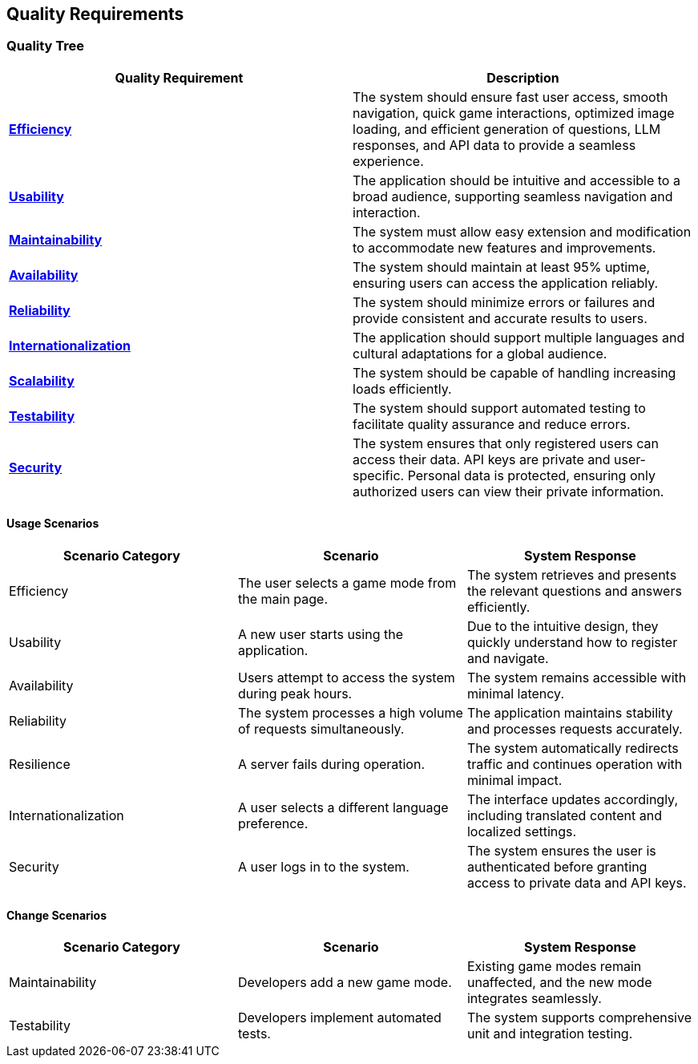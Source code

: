 ifndef::imagesdir[:imagesdir: ../images]

[[section-quality-scenarios]]
== Quality Requirements

=== Quality Tree

[options="header"]
|===
| Quality Requirement | Description
| link:#usage-scenarios-efficiency[**Efficiency**] | The system should ensure fast user access, smooth navigation, quick game interactions, optimized image loading, and efficient generation of questions, LLM responses, and API data to provide a seamless experience.
| link:#usage-scenarios-usability[**Usability**] | The application should be intuitive and accessible to a broad audience, supporting seamless navigation and interaction.
| link:#change-scenarios-maintainability[**Maintainability**] | The system must allow easy extension and modification to accommodate new features and improvements.
| link:#usage-scenarios-availability[**Availability**] | The system should maintain at least 95% uptime, ensuring users can access the application reliably.
| link:#usage-scenarios-reliability[**Reliability**] | The system should minimize errors or failures and provide consistent and accurate results to users.
| link:#usage-scenarios-internationalization[**Internationalization**] | The application should support multiple languages and cultural adaptations for a global audience.
| link:#change-scenarios-scalability[**Scalability**] | The system should be capable of handling increasing loads efficiently.
| link:#change-scenarios-testability[**Testability**] | The system should support automated testing to facilitate quality assurance and reduce errors.
| link:#usage-scenarios-security[**Security**] | The system ensures that only registered users can access their data. API keys are private and user-specific. Personal data is protected, ensuring only authorized users can view their private information.
|===

==== Usage Scenarios

[options="header"]
|===
| **Scenario Category** | **Scenario** | **System Response**
| [[usage-scenarios-efficiency]] Efficiency | The user selects a game mode from the main page. | The system retrieves and presents the relevant questions and answers efficiently.
| [[usage-scenarios-usability]] Usability | A new user starts using the application. | Due to the intuitive design, they quickly understand how to register and navigate.
| [[usage-scenarios-availability]] Availability | Users attempt to access the system during peak hours. | The system remains accessible with minimal latency.
| [[usage-scenarios-reliability]] Reliability | The system processes a high volume of requests simultaneously. | The application maintains stability and processes requests accurately.
| [[usage-scenarios-resilience]] Resilience | A server fails during operation. | The system automatically redirects traffic and continues operation with minimal impact.
| [[usage-scenarios-internationalization]] Internationalization | A user selects a different language preference. | The interface updates accordingly, including translated content and localized settings.
| [[usage-scenarios-security]] Security | A user logs in to the system. | The system ensures the user is authenticated before granting access to private data and API keys.
|===

==== Change Scenarios

[options="header"]
|===
| **Scenario Category** | **Scenario** | **System Response**
| [[change-scenarios-maintainability]] Maintainability | Developers add a new game mode. | Existing game modes remain unaffected, and the new mode integrates seamlessly.
| [[change-scenarios-testability]] Testability | Developers implement automated tests. | The system supports comprehensive unit and integration testing.
|===
